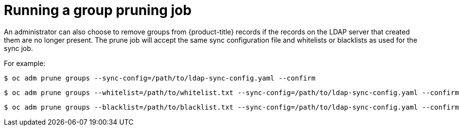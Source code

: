 // Module included in the following assemblies:
//
// * authentication/ldap-syncing.adoc

[id="ldap-syncing-pruning_{context}"]
= Running a group pruning job

[role="_abstract"]
An administrator can also choose to remove groups from {product-title} records
if the records on the LDAP server that created them are no longer present. The
prune job will accept the same sync configuration file and whitelists or blacklists
as used for the sync job.

For example:

[source,terminal]
----
$ oc adm prune groups --sync-config=/path/to/ldap-sync-config.yaml --confirm
----

[source,terminal]
----
$ oc adm prune groups --whitelist=/path/to/whitelist.txt --sync-config=/path/to/ldap-sync-config.yaml --confirm
----

[source,terminal]
----
$ oc adm prune groups --blacklist=/path/to/blacklist.txt --sync-config=/path/to/ldap-sync-config.yaml --confirm
----

